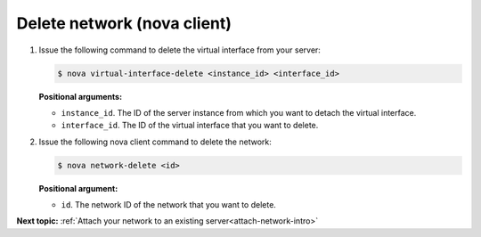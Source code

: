 .. _delete-network-with-nova:

Delete network (nova client)
~~~~~~~~~~~~~~~~~~~~~~~~~~~~~~~~

#. Issue the following command to delete the virtual interface from your server:

   .. code::  

       $ nova virtual-interface-delete <instance_id> <interface_id>

   **Positional arguments:**

   -  ``instance_id``. The ID of the server instance from which you want to detach the 
      virtual interface.

   -  ``interface_id``. The ID of the virtual interface that you want to delete.

#. Issue the following nova client command to delete the network:

   .. code::  

       $ nova network-delete <id>

   **Positional argument:**

   -  ``id``. The network ID of the network that you want to delete.

**Next topic:**  :ref:`Attach your network to an existing server<attach-network-intro>` 